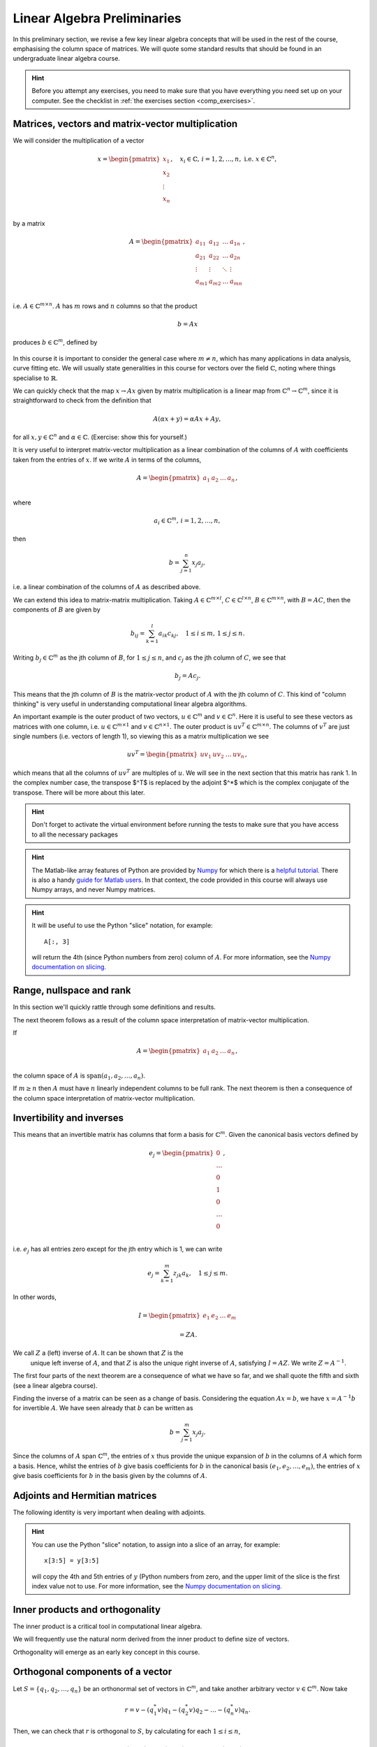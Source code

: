 .. default-role:: math

===============
Linear Algebra Preliminaries
===============

In this preliminary section, we revise a few key linear algebra
concepts that will be used in the rest of the course, emphasising
the column space of matrices. We will quote some standard results
that should be found in an undergraduate linear algebra course.

.. hint::

   Before you attempt any exercises, you need to make sure that you
   have everything you need set up on your computer. See the checklist
   in :ref:`the exercises section <comp_exercises>`.

Matrices, vectors and matrix-vector multiplication
==================================================

.. details:: Supplementary video

   .. vimeo:: 450145459

We will consider the multiplication of a vector

   .. math::

      x = \begin{pmatrix} x_1 \\
      x_2 \\
      \vdots \\
      x_n \\
      \end{pmatrix}, \quad x_i \in \mathbb{C}, \, i=1,2,\ldots,n,
      \mbox{ i.e. } x \in \mathbb{C}^n,

by a matrix

   .. math::

      A = \begin{pmatrix}
      a_{11} & a_{12} & \ldots & a_{1n} \\
      a_{21} & a_{22} & \ldots & a_{2n} \\
      \vdots & \vdots & \ddots & \vdots \\
      a_{m1} & a_{m2} & \ldots & a_{mn} \\
      \end{pmatrix},

i.e. `A\in \mathbb{C}^{m\times n}`. `A` has `m` rows and `n` columns
so that the product

   .. math::

      b = Ax

produces `b \in \mathbb{C}^m`, defined by

   .. math::
      :label: matvec

      b_i = \sum_{j=1}^n a_{ij}x_j, \, i=1,2,\ldots,m.

In this course it is important to
consider the general case where `m \neq n`, which has many applications
in data analysis, curve fitting etc. We will usually state generalities
in this course for vectors over the field `\mathbb{C}`, noting where things
specialise to `\mathbb{R}`.

.. details:: Supplementary video

   .. vimeo:: 450156255

We can quickly check that the map `x \to Ax` given by matrix
multiplication is a linear map from `\mathbb{C}^n \to \mathbb{C}^m`, since
it is straightforward to check from the definition that

   .. math::

      A(\alpha x + y) = \alpha Ax + Ay,

for all `x,y \in \mathbb{C}^n` and `\alpha\in \mathbb{C}`. (Exercise:
show this for yourself.)

.. details:: Supplementary video

   .. vimeo:: 450157385

It is very useful to interpret matrix-vector multiplication as a linear
combination of the columns of `A` with coefficients taken from the entries
of `x`. If we write `A` in terms of the columns,

   .. math::

      A = \begin{pmatrix}
      a_1 & a_2 & \ldots & a_n \\
      \end{pmatrix},

where

   .. math::

      a_i \in \mathbb{C}^m, \, i=1,2,\ldots,n,

then

   .. math::

      b = \sum_{j=1}^n x_j a_j,

i.e. a linear combination of the columns of `A` as described above.



   
.. details:: Supplementary video

   .. vimeo:: 450161699

We can extend this idea to matrix-matrix multiplication. Taking
`A\in \mathbb{C}^{m\times l}`, `C\in \mathbb{C}^{l\times n}`,
`B\in \mathbb{C}^{m\times n}`, with `B=AC`, then the components of
`B` are given by

   .. math::

      b_{ij} = \sum_{k=1}^l a_{ik}c_{kj}, \quad 1\leq i \leq m, \,
      1\leq j \leq n.

Writing `b_j \in \mathbb{C}^m` as the jth column of `B`, for `1\leq j \leq n`,
and `c_j` as the jth column of `C`,
we see that

   .. math::

      b_j = Ac_j.

This means that the jth column of `B` is the matrix-vector product of
`A` with the jth column of `C`. This kind of "column thinking" is very
useful in understanding computational linear algebra algorithms.



   
.. details:: Supplementary video

   .. vimeo:: 450162431

An important example is the outer product of two vectors, `u \in
\mathbb{C}^m` and `v \in \mathbb{C}^n`. Here it is useful to see these
vectors as matrices with one column, i.e. `u \in \mathbb{C}^{m\times
1}` and `v \in \mathbb{C}^{n\times 1}`. The outer product is `u v^T
\in \mathbb{C}^{m\times n}`. The columns of `v^T` are just single numbers
(i.e. vectors of length 1), so viewing this as a matrix multiplication
we see

   .. math::

      uv^T = \begin{pmatrix}
      uv_1 & uv_2 & \ldots & uv_n
      \end{pmatrix},

which means that all the columns of `uv^T` are multiples of `u`. We will
see in the next section that this matrix has rank 1. In the complex
number case, the transpose $^T$ is replaced by the adjoint $^*$ which
is the complex conjugate of the transpose. There will be more about this
later.

.. _ex-basic-matvec:

.. proof:exercise::

   The :func:`cla_utils.exercises1.basic_matvec` function has been left
   unimplemented. To finish the function, add code so that it
   computes the matrix-vector product `b=Ax` from inputs `A` and `x`.
   In this first implementation, you should simply implement
   :eq:`matvec` with a double nested for loop (one for the sum over `j`,
   and one for the `i` elements of `b`). Run this script to test your code
   (and all the exercises from this exercise set)::

      py.test test/test_exercises1.py

   from the Bash command line. Make sure you commit your modifications
   and push them to your fork of the course repository.

.. hint::

  Don't forget to activate the virtual environment before running the tests to make sure that you have access to all the necessary packages

.. hint::

   The Matlab-like array features of Python are provided by `Numpy
   <http://www.numpy.org/>`_ for which there is a `helpful tutorial
   <http://wiki.scipy.org/Tentative_NumPy_Tutorial>`_. There is also a
   handy `guide for Matlab users
   <http://wiki.scipy.org/NumPy_for_Matlab_Users>`_. In that context, the
   code provided in this course will always use Numpy arrays, and never
   Numpy matrices.

.. _ex-column-matvec:

.. proof:exercise::

   The :func:`cla_utils.exercises1.column_matvec` function has been
   left unimplemented.  To finish the function, add code so that it
   computes the matrix-vector product `b=Ax` from inputs `A` and `x`.
   This second implementation should use the column-space formulation
   of matrix-vector multiplication, i.e., `b` is a weighted sum of the
   columns of `A` with coefficients given by the entries in `x`.  This
   should be implemented with a single for loop over the entries of
   `x`. The test script ``test_exercises1.py`` will also test
   this function.

.. hint::

   It will be useful to use the Python "slice" notation, for
   example::

     A[:, 3]

   will return the 4th (since Python numbers from zero) column of `A`.
   For more information, see the `Numpy documentation on slicing.
   <https://numpy.org/doc/stable/reference/arrays.indexing.html>`_

.. proof:exercise::

   The :func:`cla_utils.exercises1.time_matvecs` function computes
   the execution time for these two implementations for some example
   matrices and compares them with the built-in Numpy matrix-vector
   product. Run this function and examine the output. You should
   observe that the basic implementation is much slower than the
   built-in implementation. This is because built-in Numpy operations
   use compiled C code that is wrapped in Python, which avoids the
   overheads of run-time interpretation of the Python code and
   manipulation of Python objects. Numpy is really useful for
   computational linear algebra programming because it preserves the
   readability and flexibility of Python (writing code that looks much
   more like maths, access to object-oriented programming models)
   whilst giving near-C speed if used appropriately.  You can read
   more about the advantages of using Numpy `here
   <https://numpy.org/devdocs/user/whatisnumpy.html>`_.  You
   should also observe that the column implementation is somewhere
   between the speed of the basic implementation and the built-in
   implementation. This is because (if you did it correctly), each
   iteration of the for loop involves adding an entire array (a
   scaling of one of the columns of `A`) to another array (where `b`
   is being calculated). This will also use compiled C code through
   Numpy, removing some (but not all) of the Python overheads in the
   basic implementation.

   In this course, we will present algorithms in the notes that generally
   do not express the way that Numpy should be used to implement them.
   In these exercises you should consider the best way to make use of
   Numpy built-in operations (which will often make the code more maths-like
   and readable, as well as potentially faster).

Range, nullspace and rank
=========================



   
.. details:: Supplementary video

   .. vimeo:: 450162984


In this section we'll quickly rattle through some definitions and results.

.. proof:definition:: Range

   The range of `A`, `\mbox{range}(A)`, is the set of vectors that can
   be expressed as `Ax` for some `x`.

The next theorem follows as a result of the column space
interpretation of matrix-vector multiplication.

.. proof:theorem::

   `\mbox{range}(A)` is the vector space spanned by the columns of `A`.

.. proof:definition:: Nullspace

   The nullspace `\mbox{null}(A)` of `A` (or kernel) is the set of
   vectors `x` satisfying `Ax=0`, i.e.

   .. math::

      \mbox{null}(A) = \{x \in \mathbb{C}^n: Ax=0\}.



   
.. details:: Supplementary video

   .. vimeo:: 450166119

.. proof:definition:: Rank

   The column rank `\mbox{rank}(A)` of `A` is the dimension of the
   column space of `A`.  The row rank `\mbox{rank}(A)` of `A` is the
   dimension of the row space of `A`. It can be shown that the column
   rank and row rank of a matrix are equal, so we shall just refer
   to the rank.

If

   .. math::

      A = \begin{pmatrix}
      a_1 & a_2 & \ldots & a_n \\
      \end{pmatrix},

the column space of `A` is `\mbox{span}(a_1,a_2,\ldots,a_n)`.

.. proof:definition::

   An `m\times n` matrix `A` is full rank if it has maximum possible rank
   i.e. rank equal to `\min(m, n)`.

If `m\geq n` then `A` must have `n` linearly independent columns to be
full rank. The next theorem is then a consequence of the column space
interpretation of matrix-vector multiplication.

.. proof:theorem::

   An `m\times n` matrix `A` is full rank if and only if it maps no two
   distinct vectors to the same vector.

.. proof:definition::

   A matrix `A` is called nonsingular, or invertible, if it is a square
   matrix (`m=n`) of full rank.

.. proof:exercise::

   The :func:`cla_utils.exercises1.rank2` function has been left
   unimplemented.  To finish the function, add code so that it
   computes the rank-2 matrix `A = u_1v_1^* + u_2v_2^*` from
   `u_1,u_2\in \mathbb{C}^m` and `v_1,v_2 \in \mathbb{C}^n`. As you
   can see, the function needs to implement this rank-2 matrix by
   first forming two matrices `B` and `C` from the inputs,
   and then forming `A` as the product of `B` and `C`. The
   test script ``test_exercises1.py`` in the ``test`` directory will also test this function.

   To measure the rank of `A`, we can use the built-in rank
   function::

     r = numpy.linalg.matrix_rank(A)

   and we should find that the rank is equal to 2. Can you explain why
   this should be the case (use the column space interpretation of
   matrix-matrix multiplication)?

Invertibility and inverses
==========================



   
.. details:: Supplementary video

   .. vimeo:: 450171203

This means that an invertible matrix has columns that form a basis for
`\mathbb{C}^m`. Given the canonical basis vectors defined by

   .. math::

      e_j = \begin{pmatrix}
      0 \\
      \ldots \\
      0 \\
      1 \\
      0 \\
      \ldots \\
      0 \\
      \end{pmatrix},

i.e. `e_j` has all entries zero except for the jth entry which is 1, we can
write

   .. math::

      e_j = \sum_{k=1}^m z_{jk} a_k, \quad 1\leq j \leq m.

In other words,

   .. math::

      I =
      \begin{pmatrix}
      e_1 & e_2 & \ldots & e_m
      \end{pmatrix}

      = ZA.

We call `Z` a (left) inverse of `A`. It can be shown that `Z` is the
   unique left inverse of `A`, and that `Z` is also the unique right
   inverse of `A`, satisfying `I = AZ`. We write `Z=A^{-1}`.

The first four parts of the next theorem are a consequence of what
we have so far, and we shall quote the fifth and sixth (see a linear algebra
course).

.. proof:theorem::

   Let `A \in \mathbb{C}^{m\times m}`. Then the following are equivalent.

   #. `A` has an inverse.
   #. `\mbox{rank}(A)=m`.
   #. `\mbox{range}(A)=\mathbb{C}^m`.
   #. `\mbox{null}(A)=\{0\}`.
   #. 0 is not an eigenvalue of `A`.
   #. The determinant `\det(A)\neq 0`.



   
.. details:: Supplementary video

   .. vimeo:: 450172407

Finding the inverse of a matrix can be seen as a change of basis. Considering
the equation `Ax= b`, we have `x = A^{-1}b` for invertible `A`. We have
seen already that `b` can be written as

   .. math::

      b = \sum_{j=1}^m x_j a_j.

Since the columns of `A` span `\mathbb{C}^m`, the entries of `x` thus
provide the unique expansion of `b` in the columns of `A` which form a
basis.  Hence, whilst the entries of `b` give basis coefficients for
`b` in the canonical basis `(e_1,e_2,\ldots,e_m)`, the entries of `x`
give basis coefficients for `b` in the basis given by the columns of `A`.

.. proof:exercise::

   For matrices of the form, `A = I + uv^*`, where `I` is the `m\times
   m` identity matrix, and `u,v \in \mathbb{C}^m`, show that whenever
   `A` is invertible, the inverse is of the form `A^{-1} = I + \alpha uv^*`
   where `\alpha \in \mathbb{C}`, and calculate the form of `\alpha`.

   The :func:`cla_utils.exercises1.rank1pert_inv` function has been
   left unimplemented.  To finish the function, add code so that it
   computes `A^{-1}` using your formula (and not any built-in matrix
   inversion routines). The test script ``test_exercises1.py`` in the
   ``test`` directory will also test this function.

   Add a function to :mod:`cla_utils.exercises1` that measures the
   time to compute the inverse of `A` for an input matrix of size 400,
   and compare with the time to compute the inverse of `A` using the built-in
   inverse::

     numpy.linalg.inv(A)

   What do you observe? Why do you think this is? We will examine the
   cost of general purpose matrix inversion algorithms later.


Adjoints and Hermitian matrices
===============================



   
.. details:: Supplementary video

   .. vimeo:: 450173092

.. proof:definition:: Adjoint

   The adjoint (or Hermitian conjugate) of `A\in \mathbb{C}^{m\times n}`
   is a matrix `A^* \in \mathbb{C}^{n\times m}` (sometimes written
   `A^\dagger` or `A'`), with

   .. math::

      a^*_{ij} = \bar{a_{ji}},

   where the bar denotes the complex conjugate of a complex number. If
   `A^* = A` then we say that `A` is Hermitian.

   For real matrices, `A^*=A^T`. If `A=A^T`, then we say that the matrix
   is symmetric.

The following identity is very important when dealing with adjoints.

.. proof:theorem::

   For matrices `A`, `B` with compatible dimensions (so that they can
   be multiplied),

   .. math::

      (AB)^* = B^*A^*.

.. proof:exercise::

   (This is an advanced exercise if the other exercises are complete.
   If you are behind on the exercises please skip this one.)
   
   Consider a matrix `A=B + iC` where `B,C\in\mathbb{R}^{m\times m}`
   and `A` is Hermitian. Show that `B=B^T` and `C=-C^T`. To save
   memory, instead of storing values of `A` (`m\times m` complex
   numbers to store), consider equivalently storing a real-valued
   `m\times m` array `\hat{A}` with `\hat{A}_{ij}=B_{ij}` for `i\geq j`
   and `\hat{A}_{ij}=C_{ij}` for `i<j`.

   The :func:`cla_utils.exercises1.ABiC` function has been left
   unimplemented. It should implement matrix vector multiplication
   `z=Ax`, returning the real and imaginary parts of `z`, given the
   real and imaginary parts of `x` as inputs, and given the real array
   `\hat{A}` as above. You should implement the multiplication using
   real arithmetic only, with just one loop over the entries of `x`,
   using the column space interpretation of matrix-vector
   multiplication. The test script ``test_exercises1.py`` in the
   ``test`` directory will also test this function.

.. hint::

   You can use the Python "slice" notation, to assign into a slice
   of an array, for example::

     x[3:5] = y[3:5]

   will copy the 4th and 5th entries of `y` (Python numbers from zero,
   and the upper limit of the slice is the first index value not to
   use.  For more information, see the `Numpy documentation on
   slicing.
   <https://numpy.org/doc/stable/reference/arrays.indexing.html>`_


Inner products and orthogonality
================================



   
.. details:: Supplementary video

   .. vimeo:: 450172520

The inner product is a critical tool in computational linear algebra.

.. proof:definition:: Inner product

   Let `x,y\in \mathbb{C}^m`. Then the inner product of `x` and `y` is

   .. math::

      x^*y = \sum_{i=1}^m \bar{x}_iy_i.

We will frequently use the natural norm derived from the inner product
to define size of vectors.

.. proof:definition:: 2-Norm

   Let `x\in \mathbb{C}^m`. Then the 2-norm of `x` is

   .. math::

      \|x\| = \sqrt{\sum_{i=1}^m |x_i|^2} = \sqrt{x^*x}.

Orthogonality will emerge as an early key concept in this course.

.. proof:definition:: Orthogonal vectors

   Let `x,y\in \mathbb{C}^m`. The two vectors are orthogonal if
   `x^*y=0`.

   Similarly, let `X`, `Y` be two sets of vectors. The two sets
   are orthogonal if

   .. math::

      x^*y = 0,\quad \forall x\in X, \, y\in Y.

   A set `S` of vectors is itself orthogonal if

   .. math::

      x^*y = 0,\quad\forall x,y \in S.

   We say that `S` is orthonormal if we also have `\|x\|=1`
   for all `x\in S`.

Orthogonal components of a vector
=================================



   
.. details:: Supplementary video

   .. vimeo:: 450184086

Let `S=\{q_1,q_2,\ldots,q_n\}` be an orthonormal set of vectors in
`\mathbb{C}^m`, and take another arbitrary vector `v\in \mathbb{C}^m`.
Now take

   .. math::

      r = v - (q_1^*v)q_1 - (q_2^*v)q_2 - \ldots - (q_n^*v)q_n.

Then, we can check that `r` is orthogonal to `S`, by calculating
for each `1\leq i \leq n`,

   .. math::

      q^*_ir = q_i^*v - (q_1^*v)(q_i^*q_1) - \ldots - (q_n^*v)(q_i^*q_n)

      = q_i^*v - q_i^*v = 0,

since `q_i^*q_j=0` if `i\neq j`, and 1 if `i=j`.
Thus,

   .. math::

      v = r + \sum_{i=1}^n (q_i^*v)q_i
      = r + \sum_{i=1}^n \underbrace{(q_i q_i^*)}_{\mbox{rank-1 matrix}}v.

If `S` is a basis for `\mathbb{C}^m`, then `n=m` and `r=0`, and we have

   .. math::

      v = \sum_{i=1}^m (q_i q_i^*)v.

.. proof:exercise::

   The :func:`cla_utils.exercises2.orthog_cpts` function has been left
   unimplemented. It should implement the above computation, returning
   `r` and the coefficients of the component of `v` in each
   orthonormal direction. The test script ``test_exercises2.py`` in
   the ``test`` directory will test this function.

Unitary matrices
================



   
.. details:: Supplementary video

   .. vimeo:: 450184373

.. proof:definition:: Unitary matrices

   A matrix `Q\in \mathbb{C}^{m\times m}` is unitary if `Q^* =Q^{-1}`.

   For real matrices, a matrix `Q`  is orthogonal if `Q^T=Q^{-1}`.

.. proof:theorem::

   The columns of a unitary matrix `Q` are orthonormal.

.. proof:proof::

   We have `I = Q^*Q`. Then using the column space interpretation
   of matrix-matrix multiplication,

   .. math::

      e_j = Q^*q_j,

   where `q_j` is the jth column of `Q`. Taking row i of `e_j`, we have

   .. math::

      \delta_{ij} = q_i^*q_j, \mbox{ where }
      \delta_{ij} = \left\{
      \begin{array}{ccc}
      1 & \mbox{if} & i=j, \\
      0 & \mbox{otherwise} & \\
      \end{array}\right. .

Extending a theme from earlier, we can interpret `Q^*=Q^{-1}` as
representing a change of orthogonal basis. If `Qx = b`, then
`x=Q^*b` contains the coefficients of `b` expanded in the basis
given by the orthonormal columns of `Q`.

.. proof:exercise::

   The :func:`cla_utils.exercises2.solveQ` function has been left
   unimplemented. Given a square unitary matrix `Q` and a vector `b`
   it should solve `Qx=b` using information above (it is not expected
   to work when `Q` is not unitary or square). The test script
   ``test_exercises2.py`` in the ``test`` directory will test this
   function.

   Add a function to :mod:`cla_utils.exercises2` that measures the
   time to solve `Qx=b` using ``solveQ`` for an input matrix of sizes 100,
   200, 400,
   and compare with the times to solve the equation using the general purpose
   solve (which uses LU factorisation, which we will discuss later)::

     x = numpy.linalg.solve(Q, b)

   What did you expect and was it observed?

   A quick way to get an orthogonal matrix is to take a general matrix $A$
   and find the QR factorisation, which we will cover in the next section.

     Q, R = numpy.linalg.qr(A)

   returns two matrices, of which `Q` is orthogonal.

Vector norms
============



   
.. details:: Supplementary video

   .. vimeo:: 450184674

Various vector norms are useful to measure the size of a vector.
In computational linear algebra we need them for quantifying errors
etc.

.. proof:definition:: Norms

   A norm is a function `\|\cdot\|:\mathbb{C}^m \to \mathbb{R}`, such that

   #. `\|x\|\geq 0`, and `\|x\|=0\implies x =0.`
   #. `\|x+y\| \leq \|x\| + \|y\|` (triangle inequality).
   #. `\|\alpha x\| = |\alpha|\|x\|` for all `x \in \mathbb{C}^m`
      and `\alpha \in \mathbb{C}`.

We have already seen the 2-norm, or Euclidean norm, which is part of a
larger class of norms called p-norms, with

   .. math::

      \|x\|_p = \left(\sum_{i=1}^m |x_i|^p\right)^{1/p}, \quad

for real `p>0`. We will also consider weighted norms

   .. math::

      \|x\|_{W,p} = \|Wx \|_p,

where `W` is a matrix.

Projectors and projections
==========================



   
.. details:: Supplementary video

   .. vimeo:: 450185110

.. proof:definition:: Projector

   A projector `P` is a square matrix that satisfies `P^2=P`.

If `v \in \mbox{range}(P)`, then there exists `x` such that
`Px = v`. Then,

   .. math::

      Pv = P(Px) = P^2x = Px = v,

and hence multiplying by `P` does not change `v`.

Now suppose that `Pv \neq v` (so that `v\notin \mbox{range}(P)`).
Then,

   .. math::

      P(Pv - v) = P^2v - Pv = Pv - Pv = 0,

which means that `Pv-v` is the nullspace of `P`. We have

   .. math::

      Pv -v = -(I-P)v.

.. proof:definition:: Complementary projector

   Let `P` be a projector. Then we call `I-P` the complementary projector.

To see that `I-P` is also a projector, we just calculate,

   .. math::

      (I-P)^2 = I^2 - 2P + P^2 = I - 2P + P = I - P.

If `Pu=0`, then `(I-P)u = u`.

In other words, the nullspace
of `P` is contained in the range of `I-P`.

On the other hand, if `v` is in the range of `I-P`,  then
there exists some `w` such that

   .. math::

      v = (I-P)w = w - Pw.

We have

   .. math::

      Pv = P(w-Pw) = Pw - P^2w = Pw - Pw = 0.

Hence, the range of `I-P` is contained in the nullspace of `P`.
Combining these two results we see that the range of `I-P`
is equal to the nullspace of `P`. Since `P` is the complementary
projector to `I-P`, we can repeat the same argument to show
that the range of `P` is equal to the nullspace of `I-P`.

We see that a projector `P` separates `\mathbb{C}^m` into two
subspaces, the nullspace of `P` and the range of `P`. In fact the
converse is also true: given two subspaces `S_1` and `S_2`
of `\mathbb{C}^m` with `S_1 \cap S_2 = \{0\}`, then there
exists a projector `P` whose range is `S_1` and whose nullspace
is `S_2`.



   
.. details:: Supplementary video

   .. vimeo:: 450185494

Now we introduce orthogonality into the concept of projectors.

.. proof:definition:: Orthogonal projector

   `P` is an orthogonal projector if

   .. math::

      (Pv)^*(Pv-v) = 0, \, \forall v \in \mathbb{C}^m.

In this case, `P` separates the space into two orthogonal subspaces.

Constructing orthogonal projectors from sets of orthonormal vectors
===================================================================

Let `\{q_1,\ldots,q_n\}` be an orthonormal set of vectors in
`\mathbb{C}^m`. We write

.. math::

   \hat{Q} = \begin{pmatrix}
   q_1 & q_2 & \ldots & q_n \\
   \end{pmatrix}.

Previously we showed that for any `v\in \mathbb{C}^m`, we have

.. math::

   v = \underbrace{r}_{\mbox{Orthogonal to column space of }\hat{Q}} +
   \underbrace{\sum_{i=1}^n (q_iq^*_i)v}_{\mbox{in the column space of }\hat{Q}}.

Hence, the map

.. math::

   v \mapsto Pv = \underbrace{\sum_{i=1}^n (q_iq^*_i)}_{=P}v,

is an orthogonal projector. In fact, `P` has very simple form.

.. _orthogonal_projector:

.. proof:theorem::

   The orthogonal projector `P` takes the form

   .. math::

      P = \hat{Q}\hat{Q}^*.

.. proof:proof::

   From the change of basis interpretation of multiplication by
   `\hat{Q}^*`, the entries in `\hat{Q}^*v` gives coefficients of the
   projection of `v` onto the column space of `\hat{Q}` when expanded
   using the columns as a basis. Then, multiplication by `\hat{Q}`
   gives the projection of `v` expanded again in the canonical basis.
   Hence, multiplication by `\hat{Q}\hat{Q}^*` gives exactly the same
   result as multiplication by the formula for `P` above.

This means that `\hat{Q}\hat{Q}^*` is an orthogonal projection onto
the range of `\hat{Q}`. The complementary projector is `P_{\perp} =
I - \hat{Q}\hat{Q}^*` is an orthogonal projection onto the nullspace
of `\hat{Q}`.

An important special case is when `\hat{Q}` has just one column,
and then

.. math::

   P = q_1q_1^*, \, P_{\perp}=I - q_1q_1^*.

We notice that `P^* = (\hat{Q}\hat{Q}^*) = \hat{Q}\hat{Q}^* = P`.
In fact the following is true.

.. proof:theorem::

   `P=P^*` if and only if `\hat{Q}` is orthogonal.

.. proof:exercise::

   The :func:`cla_utils.exercises2.orthog_proj` function has been left
   unimplemented. Given an orthonormal set `q_1,q_2,\ldots,q_n`, it
   should provide the orthogonal projector `P`. The test script
   ``test_exercises2.py`` in the ``test`` directory will also test
   this function.
